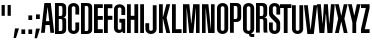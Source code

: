 SplineFontDB: 3.0
FontName: OkemosUltraCompressed
FullName: Okemos Ultra Compressed
FamilyName: Okemos
Weight: Medium
Copyright: Created by Jonathan Merritt with FontForge 2.0 (http://fontforge.sf.net)
UComments: "2012-6-29: Created." 
Version: 001.000
ItalicAngle: 0
UnderlinePosition: -99
UnderlineWidth: 49
Ascent: 800
Descent: 200
LayerCount: 4
Layer: 0 0 "Back"  1
Layer: 1 0 "Fore"  0
Layer: 2 0 "Guidelines"  1
Layer: 3 0 "Comparison"  1
XUID: [1021 530 506931006 619154]
FSType: 0
OS2Version: 0
OS2_WeightWidthSlopeOnly: 0
OS2_UseTypoMetrics: 1
CreationTime: 1340940302
ModificationTime: 1341039403
PfmFamily: 17
TTFWeight: 500
TTFWidth: 1
LineGap: 90
VLineGap: 90
OS2TypoAscent: 0
OS2TypoAOffset: 1
OS2TypoDescent: 0
OS2TypoDOffset: 1
OS2TypoLinegap: 90
OS2WinAscent: 0
OS2WinAOffset: 1
OS2WinDescent: 0
OS2WinDOffset: 1
HheadAscent: 0
HheadAOffset: 1
HheadDescent: 0
HheadDOffset: 1
OS2Vendor: 'PfEd'
Lookup: 258 0 0 "'kern' Horizontal Kerning in Latin lookup 0"  {"'kern' Horizontal Kerning in Latin lookup 0-1" [150,15,0] } ['kern' ('DFLT' <'dflt' > 'latn' <'dflt' > ) ]
MarkAttachClasses: 1
DEI: 91125
LangName: 1033 
Encoding: ISO8859-1
UnicodeInterp: none
NameList: Adobe Glyph List
DisplaySize: -36
AntiAlias: 1
FitToEm: 1
WinInfo: 0 29 5
BeginPrivate: 0
EndPrivate
TeXData: 1 0 0 346030 173015 115343 0 0 115343 783286 444596 497025 792723 393216 433062 380633 303038 157286 324010 404750 52429 2506097 1059062 262144
BeginChars: 256 32

StartChar: A
Encoding: 65 65 0
Width: 332
VWidth: 0
Flags: HMW
HStem: 195 75<121 209> 635 85<157.7 172.29>
LayerCount: 4
Fore
SplineSet
113.958007812 195 m 1
 95 0 l 1
 0 0 l 1
 85 720 l 1
 245 720 l 1
 330 0 l 1
 235 0 l 1
 216.041992188 195 l 1
 113.958007812 195 l 1
207 290 m 1
 167.495117188 610 l 1
 162.495117188 610 l 1
 123 290 l 1
 207 290 l 1
EndSplineSet
Validated: 1
Layer: 2
SplineSet
165 720 m 25
 235 0 l 25
245 720 m 25
 330 0 l 25
165 720 m 25
 95 0 l 25
0 720 m 29
 380 720 l 29
0 195 m 25
 380 195 l 25
0 270 m 25
 380 270 l 25
0 610 m 25
 380 610 l 25
85 720 m 25
 0 0 l 25
EndSplineSet
Kerns2: 5 10 "'kern' Horizontal Kerning in Latin lookup 0-1"  11 10 "'kern' Horizontal Kerning in Latin lookup 0-1"  25 -30 "'kern' Horizontal Kerning in Latin lookup 0-1"  19 -35 "'kern' Horizontal Kerning in Latin lookup 0-1"  17 -15 "'kern' Horizontal Kerning in Latin lookup 0-1"  13 -5 "'kern' Horizontal Kerning in Latin lookup 0-1"  6 -20 "'kern' Horizontal Kerning in Latin lookup 0-1"  22 -25 "'kern' Horizontal Kerning in Latin lookup 0-1"  22 -30 "'kern' Horizontal Kerning in Latin lookup 0-1"  22 -30 "'kern' Horizontal Kerning in Latin lookup 0-1" 
EndChar

StartChar: B
Encoding: 66 66 1
Width: 315
VWidth: 0
Flags: HMW
HStem: 0 75<120 200.28> 340 75<120 203.645> 645 75<120 201.741>
VStem: 25 95<75 340 415 645> 210 95<81.0734 336.145 419.975 639.881>
LayerCount: 4
Fore
SplineSet
120 340 m 29
 120 75 l 29
 139.5 75 150.5 75 170 75 c 23
 184.508789062 75 210 82.5029296875 210 129 c 15
 210 190.815429688 210 233.875 210 287.5 c 7
 210 324.502929688 195.741210938 340 170 340 c 31
 150.5 340 139.5 340 120 340 c 29
120 645 m 29
 120 415 l 29
 170 415 l 23
 184.508618129 415 210 422.502453264 210 469 c 15
 210 517.165435064 210 538.875 210 592.5 c 7
 210 629.503378224 195.741210938 645 170 645 c 31
 150.5 645 139.5 645 120 645 c 29
25 0 m 29
 25 720 l 29
 170 720 l 7
 274.694794522 720 305 677.915039062 305 610 c 31
 305 559.690429688 305 531.309570312 305 481 c 23
 305 438 297 384 240 384 c 13
 240 377 l 21
 297 377 305 341.009614496 305 289 c 15
 305 219.580078125 305 180.419921875 305 111 c 23
 305 51 269.080775128 0 170 0 c 7
 115.400390625 0 79.599609375 0 25 0 c 29
EndSplineSet
Validated: 1
Layer: 2
SplineSet
170 0 m 25
 170 800 l 25
0 415 m 25
 380 415 l 25
0 340 m 25
 380 340 l 25
210 0 m 25
 210 800 l 25
0 75 m 25
 380 75 l 25
0 645 m 25
 380 645 l 25
120 0 m 25
 120 800 l 25
305 0 m 25
 305 800 l 25
24.9999990463 0 m 21
 25.3272426843 266.666666667 21.8354625941 533.333333333 25 800 c 13
0 720 m 25
 380 720 l 25
EndSplineSet
EndChar

StartChar: C
Encoding: 67 67 2
Width: 315
VWidth: 0
Flags: HMW
HStem: 0 78<127.094 202.906> 641 79<125.237 204.763>
VStem: 25 95<85.1238 634.813> 210 95<85.1549 270 450 634.876>
LayerCount: 4
Fore
SplineSet
25 120 m 31
 25 307 25 413 25 600 c 31
 25 672 93 720 165 720 c 31
 237 720 305 672 305 600 c 31
 305 542 305 508 305 450 c 29
 210 450 l 4
 210 451 210 542 210 600 c 31
 210 624 189 641 165 641 c 31
 141 641 120 624 120 600 c 31
 120 413 120 307 120 120 c 31
 120 96 141 78 165 78 c 31
 189 78 210 96 210 120 c 31
 210 178 210 212 210 270 c 29
 305 270 l 29
 305 212 305 178 305 120 c 31
 305 48 237 0 165 0 c 31
 93 0 25 48 25 120 c 31
EndSplineSet
Validated: 1
Layer: 2
SplineSet
0 120 m 25
 380 120 l 25
0 75 m 25
 380 75 l 25
0 600 m 17
 112.362121475 600 384.96773971 600 380 600 c 9
0 450 m 29
 388 450 l 29
120 0 m 25
 120 800 l 25
210 0 m 25
 210 800 l 25
0 645 m 25
 380 645 l 25
0 270 m 29
 380 270 l 29
305 0 m 25
 305 800 l 25
24.9999990463 0 m 25
 25 800 l 25
0 720 m 25
 380 720 l 25
EndSplineSet
Kerns2: 7 10 "'kern' Horizontal Kerning in Latin lookup 0-1"  25 -10 "'kern' Horizontal Kerning in Latin lookup 0-1" 
EndChar

StartChar: D
Encoding: 68 68 3
Width: 315
VWidth: 0
Flags: HMW
HStem: 0 75<120 200.28> 645 75<120 201.741>
VStem: 25 95<75 645> 210 95<81.0734 639.881>
LayerCount: 4
Fore
SplineSet
305 111 m 23
 305 51 269.080775128 0 170 0 c 7
 115.400390625 0 79.599609375 0 25 0 c 29
 25 720 l 29
 170 720 l 7
 274.694794522 720 305 677.915039062 305 610 c 31
 305 111 l 23
120 645 m 29
 120 75 l 29
 139.5 75 150.5 75 170 75 c 23
 184.508789062 75 210 82.5029296875 210 129 c 15
 210 309.764648438 210 538.875 210 592.5 c 7
 210 629.503378224 195.741210938 645 170 645 c 31
 150.5 645 139.5 645 120 645 c 29
EndSplineSet
Validated: 1
Layer: 2
SplineSet
170 0 m 25
 170 800 l 25
0 120 m 25
 380 120 l 25
0 75 m 29
 380 75 l 29
0 600 m 17
 112.362121475 600 384.96773971 600 380 600 c 9
0 645 m 29
 380 645 l 29
210 0 m 25
 210 800 l 25
305 0 m 25
 305 800 l 25
120 0 m 25
 120 800 l 25
24.9999990463 0 m 25
 25 800 l 25
0 720 m 29
 380 720 l 29
EndSplineSet
Kerns2: 13 10 "'kern' Horizontal Kerning in Latin lookup 0-1" 
EndChar

StartChar: E
Encoding: 69 69 4
Width: 250
VWidth: 0
Flags: HMW
LayerCount: 4
Fore
SplineSet
25 0 m 9
 25 720 l 25
 245 720 l 25
 245 625 l 25
 120 625 l 25
 120 425 l 25
 245 425 l 25
 245 330 l 25
 120 330 l 25
 120 95 l 25
 245 95 l 25
 245 0 l 17
 165 0 105 0 25 0 c 9
EndSplineSet
Validated: 1
Layer: 2
SplineSet
0 415 m 25
 380 415 l 25
0 340 m 25
 380 340 l 25
0 75 m 25
 380 75 l 25
0 645 m 25
 380 645 l 25
265 0 m 25
 265 800 l 25
120 0 m 25
 120 800 l 25
24.9999990463 0 m 25
 25 800 l 25
0 720 m 25
 380 720 l 25
EndSplineSet
Kerns2: 18 10 "'kern' Horizontal Kerning in Latin lookup 0-1"  24 10 "'kern' Horizontal Kerning in Latin lookup 0-1"  6 10 "'kern' Horizontal Kerning in Latin lookup 0-1"  13 15 "'kern' Horizontal Kerning in Latin lookup 0-1"  11 15 "'kern' Horizontal Kerning in Latin lookup 0-1" 
EndChar

StartChar: F
Encoding: 70 70 5
Width: 245
VWidth: 0
Flags: HMW
LayerCount: 4
Fore
SplineSet
25 0 m 25
 25 720 l 25
 235 720 l 25
 235 620 l 25
 120 620 l 25
 120 430 l 25
 235 430 l 25
 235 330 l 25
 120 330 l 25
 120 0 l 25
 25 0 l 25
EndSplineSet
Validated: 1
Layer: 2
SplineSet
0 420 m 25
 380 420 l 25
0 340 m 25
 380 340 l 25
0 80 m 25
 380 80 l 25
0 640 m 25
 380 640 l 25
255 0 m 25
 255 800 l 25
120 0 m 25
 120 800 l 25
24.9999990463 0 m 25
 25 800 l 25
0 720 m 25
 380 720 l 25
EndSplineSet
EndChar

StartChar: G
Encoding: 71 71 6
Width: 315
VWidth: 0
Flags: MW
LayerCount: 4
Fore
SplineSet
232 41 m 0
 211.5 5.5 166.6171875 0 140 0 c 3
 77.5 0 25 55.1787109375 25 120 c 27
 25 307.200195312 25 412.799804688 25 600 c 27
 25 671.912109375 93.087890625 720 165 720 c 27
 236.912109375 720 305 671.912109375 305 600 c 27
 305 541.5 305 508.5 305 450 c 25
 210 450 l 0
 210 451 210 541.5 210 600 c 27
 210 623.7421875 188.7421875 641 165 641 c 27
 141.2578125 641 120 623.7421875 120 600 c 27
 120 412.799804688 120 307.200195312 120 120 c 27
 120 95.9931640625 140.993164062 78 165 78 c 27
 189.006835938 78 210 95.9931640625 210 120 c 27
 210 174.599609375 210 205.400390625 210 260 c 29
 160 260 l 29
 160 355 l 25
 305 355 l 25
 305 0 l 25
 250 0 l 25
 242.98046875 15.990234375 232 41 232 41 c 0
EndSplineSet
Validated: 1
Layer: 2
SplineSet
305 120 m 31
 305 48 237 0 165 0 c 31
 93 0 25 48 25 120 c 31
 25 307 25 413 25 600 c 31
 25 672 93 720 165 720 c 31
 237 720 305 672 305 600 c 31
 305 542 305 508 305 450 c 29
 210 450 l 4
 210 451 210 542 210 600 c 31
 210 624 189 641 165 641 c 31
 141 641 120 624 120 600 c 31
 120 413 120 307 120 120 c 31
 120 96 141 78 165 78 c 31
 189 78 210 96 210 120 c 31
 210 178 210 212 210 270 c 29
 155 270 l 29
 155 345 l 29
 305 345 l 29
155 0 m 29
 155 800 l 29
305 0 m 29
 305 800 l 29
0 345 m 29
 380 345 l 29
0 270 m 29
 380 270 l 29
EndSplineSet
Kerns2: 4 15 "'kern' Horizontal Kerning in Latin lookup 0-1" 
EndChar

StartChar: H
Encoding: 72 72 7
Width: 330
VWidth: 0
Flags: HMW
LayerCount: 4
Fore
SplineSet
210 0 m 25
 210 330 l 29
 120 330 l 29
 120 0 l 25
 25 0 l 25x00f0
 25 720 l 25
 120 720 l 25
 120 430 l 25x00e8
 210 430 l 25
 210 720 l 25
 305 720 l 25
 305 0 l 25
 210 0 l 25
EndSplineSet
Validated: 1
Layer: 2
SplineSet
210 0 m 25
 210 800 l 25
0 720 m 29
 380 720 l 29
305 0 m 25
 305 800 l 25
EndSplineSet
Kerns2: 8 10 "'kern' Horizontal Kerning in Latin lookup 0-1"  4 0 "'kern' Horizontal Kerning in Latin lookup 0-1"  0 -5 "'kern' Horizontal Kerning in Latin lookup 0-1" 
EndChar

StartChar: I
Encoding: 73 73 8
Width: 155
VWidth: 0
Flags: HMW
VStem: 25 95<0 720>
LayerCount: 4
Fore
SplineSet
125 0 m 29
 30 0 l 29
 30 720 l 29
 125 720 l 29
 125 0 l 29
EndSplineSet
Validated: 1
Kerns2: 11 10 "'kern' Horizontal Kerning in Latin lookup 0-1"  2 0 "'kern' Horizontal Kerning in Latin lookup 0-1"  13 20 "'kern' Horizontal Kerning in Latin lookup 0-1" 
EndChar

StartChar: J
Encoding: 74 74 9
Width: 315
VWidth: 0
Flags: MW
HStem: 0 78<112.079 187.921>
VStem: 10 95<85.1238 270> 195 95<85.1238 720>
LayerCount: 4
Fore
SplineSet
195 720 m 9
 290 720 l 17
 290 533 290 307 290 120 c 27
 290 48 222 0 150 0 c 27
 78 0 10 48 10 120 c 27
 10 178 10 212 10 270 c 25
 105 270 l 25
 105 212 105 178 105 120 c 27
 105 96 126 78 150 78 c 27
 174 78 195 96 195 120 c 27
 195 307 195 533 195 720 c 9
EndSplineSet
Validated: 1
Layer: 2
SplineSet
0 720 m 29
 380 720 l 29
EndSplineSet
EndChar

StartChar: K
Encoding: 75 75 10
Width: 332
VWidth: 0
Flags: HMW
VStem: 25 95<0 360 400 720>
DStem2: 125 400 215 380 0.255893 0.966705<3.69623 331.097> 215 380 125 360 0.230466 -0.97308<0 368.618>
LayerCount: 4
Fore
SplineSet
25 0 m 24
 25 720 l 1
 120 720 l 25
 120 400 l 25
 125 400 l 25
 210 720 l 25
 305 720 l 25
 215 380 l 25
 305 0 l 25
 210 0 l 25
 125 360 l 25
 120 360 l 25
 120 0 l 25
 25 0 l 24
EndSplineSet
Validated: 1
Layer: 2
SplineSet
0 400 m 25
 380 400 l 25
210 0 m 25
 210 800 l 25
0 360 m 25
 380 360 l 25
0 720 m 25
 380 720 l 25
305 0 m 25
 305 800 l 25
120 0 m 25
 120 800 l 25
24.9999990463 0 m 25
 25 800 l 25
EndSplineSet
Kerns2: 4 -25 "'kern' Horizontal Kerning in Latin lookup 0-1"  13 -30 "'kern' Horizontal Kerning in Latin lookup 0-1"  8 -30 "'kern' Horizontal Kerning in Latin lookup 0-1" 
EndChar

StartChar: L
Encoding: 76 76 11
Width: 275
VWidth: 0
Flags: MW
LayerCount: 4
Fore
SplineSet
120 95 m 29
 265 95 l 29
 265 0 l 17
 185 -0 105 0 25 0 c 9
 25 720 l 25
 120 720 l 25
 120 95 l 29
EndSplineSet
Validated: 1
Kerns2: 4 -25 "'kern' Horizontal Kerning in Latin lookup 0-1"  25 -75 "'kern' Horizontal Kerning in Latin lookup 0-1"  11 -10 "'kern' Horizontal Kerning in Latin lookup 0-1"  14 -30 "'kern' Horizontal Kerning in Latin lookup 0-1"  17 -25 "'kern' Horizontal Kerning in Latin lookup 0-1"  8 -20 "'kern' Horizontal Kerning in Latin lookup 0-1"  19 -70 "'kern' Horizontal Kerning in Latin lookup 0-1" 
EndChar

StartChar: M
Encoding: 77 77 12
Width: 465
VWidth: 0
Flags: HMW
VStem: 25 90<0 625> 350 90<0 625>
DStem2: 184.5 720 120 625 0.0955607 -0.995424<88.4016 482.104> 234.5 240 285 0 0.0955607 0.995424<0 393.798>
LayerCount: 4
Fore
SplineSet
345 610 m 13
 285 0 l 25
 180 0 l 25
 120 610 l 21
 115 610 l 5
 115 0 l 9
 25 0 l 0
 25 0 25 439.200195312 25 720 c 25
 184.5 720 l 25
 229.5 240 l 25
 234.5 240 l 25
 280.5 720 l 25
 440 720 l 25
 440 0 l 25
 350 0 l 17
 350 610 l 5
 345 610 l 13
EndSplineSet
Validated: 1
Layer: 2
SplineSet
285 720 m 25
 215 0 l 25
180 720 m 25
 250 0 l 25
0 200 m 25
 480 200 l 25
0 610 m 25
 480 610 l 25
365 0 m 25
 365 800 l 25
440 0 m 25
 440 800 l 25
100 0 m 25
 100 800 l 25
110 720 m 25
 180 0 l 25
355 720 m 25
 285 0 l 25
0 720 m 25
 480 720 l 25
24.9999990463 0 m 25
 25 800 l 25
EndSplineSet
Kerns2: 0 -5 "'kern' Horizontal Kerning in Latin lookup 0-1"  25 -20 "'kern' Horizontal Kerning in Latin lookup 0-1" 
EndChar

StartChar: N
Encoding: 78 78 13
Width: 365
VWidth: 0
Flags: HMW
VStem: 25 90<0 625> 250 90<95 720>
DStem2: 184.5 720 120 625 0.0963496 -0.995348<88.3435 627.921>
LayerCount: 4
Fore
SplineSet
120 610 m 17
 115 610 l 1
 115 0 l 9
 25 0 l 0
 25 0 25 439.200195312 25 720 c 25
 184.5 720 l 25
 245 110 l 17
 250 110 l 1
 250 720 l 9
 340 720 l 0
 340 720 340 280.799804688 340 0 c 25
 180.5 0 l 25
 120 610 l 17
EndSplineSet
Validated: 1
Kerns2: 4 10 "'kern' Horizontal Kerning in Latin lookup 0-1"  13 15 "'kern' Horizontal Kerning in Latin lookup 0-1"  8 10 "'kern' Horizontal Kerning in Latin lookup 0-1"  6 10 "'kern' Horizontal Kerning in Latin lookup 0-1"  24 10 "'kern' Horizontal Kerning in Latin lookup 0-1"  14 0 "'kern' Horizontal Kerning in Latin lookup 0-1"  3 10 "'kern' Horizontal Kerning in Latin lookup 0-1" 
EndChar

StartChar: O
Encoding: 79 79 14
Width: 330
VWidth: 0
Flags: HMW
HStem: 0 78<127.079 202.921> 641 79<125.213 204.787>
VStem: 25 95<85.1238 634.876> 210 95<85.1238 634.876>
LayerCount: 4
Fore
SplineSet
210 600 m 31
 210 624 189 641 165 641 c 31
 141 641 120 624 120 600 c 31
 120 413 120 307 120 120 c 31
 120 96 141 78 165 78 c 31
 189 78 210 96 210 120 c 31
 210 600 l 31
305 120 m 31
 305 48 237 0 165 0 c 31
 93 0 25 48 25 120 c 31
 25 307 25 413 25 600 c 31
 25 672 93 720 165 720 c 31
 237 720 305 672 305 600 c 31
 305 120 l 31
EndSplineSet
Validated: 1
Kerns2: 19 -25 "'kern' Horizontal Kerning in Latin lookup 0-1"  12 10 "'kern' Horizontal Kerning in Latin lookup 0-1"  13 0 "'kern' Horizontal Kerning in Latin lookup 0-1" 
EndChar

StartChar: P
Encoding: 80 80 15
Width: 330
VWidth: 0
Flags: MW
HStem: 270 75<120 201.74> 645 75<120 201.741>
VStem: 25 95<0 270 345 645> 210 95<351.073 639.881>
LayerCount: 4
Fore
SplineSet
120 0 m 1
 25 0 l 9
 25 720 l 25
 170 720 l 3
 274.694794522 720 305 677.915039062 305 610 c 27
 305 381 l 19
 305 321 274.69 270 170 270 c 7
 120 270 l 1
 120 0 l 1
120 645 m 25
 120 345 l 25
 139.5 345 150.5 345 170 345 c 23
 184.508789062 345 210 352.502929688 210 399 c 11
 210 592.5 l 3
 210 629.503378224 195.741210938 645 170 645 c 27
 150.5 645 139.5 645 120 645 c 25
EndSplineSet
Validated: 1
Layer: 2
SplineSet
120 0 m 25
 120 800 l 25
210 0 m 25
 210 800 l 25
305 0 m 25
 305 800 l 25
24.9999990463 0 m 25
 25 800 l 25
0 345 m 25
 380 345 l 25
0 270 m 25
 380 270 l 25
EndSplineSet
Kerns2: 0 -35 "'kern' Horizontal Kerning in Latin lookup 0-1" 
EndChar

StartChar: Q
Encoding: 81 81 16
Width: 330
VWidth: 0
Flags: HMW
HStem: 0 78<128.554 190> 641 79<125.213 204.787>
VStem: 25 95<85.1238 634.876> 210 95<85.1577 634.876>
LayerCount: 4
Fore
SplineSet
210 600 m 27x0740
 210 624 189 641 165 641 c 27
 141 641 120 624 120 600 c 27
 120 413 120 307 120 120 c 27
 120 96 141 78 165 78 c 27
 189 78 210 96 210 120 c 27
 210 600 l 27x0740
231.5 14.5 m 0
 231.5 14.5 233.634765625 5.6552734375 235 0 c 25
 305 0 l 25
 305 -75 l 25
 240 -75 l 3x0b80
 208 -75 175 -50 175 0 c 9
 165 0 l 11
 93.087890625 0 25 48.087890625 25 120 c 27
 25 307.200195312 25 412.799804688 25 600 c 27
 25 671.912109375 93.087890625 720 165 720 c 27
 236.912109375 720 305 671.912109375 305 600 c 27
 305 412.799804688 305 307.200195312 305 120 c 19
 305 95 293.5 42 231.5 14.5 c 0
EndSplineSet
Validated: 1
Layer: 2
SplineSet
210 600 m 27
 210 624 189 641 165 641 c 27
 141 641 120 624 120 600 c 27
 120 413 120 307 120 120 c 27
 120 96 141 78 165 78 c 27
 189 78 210 96 210 120 c 27
 210 600 l 27
305 120 m 27
 305 48 237 0 165 0 c 27
 93 0 25 48 25 120 c 27
 25 307 25 413 25 600 c 27
 25 672 93 720 165 720 c 27
 237 720 305 672 305 600 c 27
 305 120 l 27
EndSplineSet
EndChar

StartChar: S
Encoding: 83 83 17
Width: 330
VWidth: 0
Flags: HMW
HStem: 0 79<125.253 204.747> 641 79<125.253 204.747>
VStem: 25 95<85.1865 270 449.564 634.813> 210 95<85.1865 270.011 450 634.813>
LayerCount: 4
Fore
SplineSet
25 483 m 27
 25 600 l 11
 25 672 93 720 165 720 c 27
 237 720 305 672 305 600 c 27
 305 542 305 508 305 450 c 25
 210 450 l 0
 210 451 210 542 210 600 c 27
 210 624 189 641 165 641 c 27
 141 641 120 624 120 600 c 19
 120 506 l 2
 120 480 124 465 143 448 c 2
 244 360 l 2
 291 321 305 281.14031736 305 249 c 3
 305 120 l 11
 305 48 237 0 165 0 c 27
 93 0 25 48 25 120 c 27
 25 178 25 212 25 270 c 25
 120 270 l 0
 120 269 120 178 120 120 c 27
 120 96 141 79 165 79 c 27
 189 79 210 96 210 120 c 27
 210 219 l 2
 210 249 203 257 181 277 c 2
 71 377 l 2
 43 401 25 437.935546875 25 483 c 27
EndSplineSet
Validated: 1
Layer: 2
SplineSet
0 175 m 25
 380 175 l 25
0 545 m 25
 380 545 l 25
0 450 m 25
 388 450 l 25
0 270 m 25
 380 270 l 25
0 75 m 25
 380 75 l 25
0 645 m 25
 380 645 l 25
210 0 m 25
 210 800 l 25
305 0 m 25
 305 800 l 25
120 0 m 25
 120 800 l 25
24.9999990463 0 m 25
 25 800 l 25
EndSplineSet
Kerns2: 19 -15 "'kern' Horizontal Kerning in Latin lookup 0-1" 
EndChar

StartChar: R
Encoding: 82 82 18
Width: 315
VWidth: 0
Flags: MW
HStem: 340 75<120 203.645> 645 75<120 201.741>
VStem: 25 95<0 340 415 645> 210 95<1.42082 336.145 419.975 639.881>
LayerCount: 4
Fore
SplineSet
220 0 m 17
 210 30 210 80 210 130 c 11
 210 191.42 210 233.875 210 287.5 c 3
 210 324.502929688 195.741210938 340 170 340 c 31
 150.5 340 139.5 340 120 340 c 25
 120 0 l 25
 25 0 l 25
 25 720 l 25
 170 720 l 3
 274.694794522 720 305 677.915039062 305 610 c 27
 305 559.690429688 305 531.309570312 305 481 c 19
 305 438 297 384 240 384 c 9
 240 377 l 17
 297 377 305 341.009614496 305 289 c 11
 305 226.990234375 305 195 305 130 c 3
 305 80 305 30 315 0 c 9
 220 0 l 17
120 645 m 25
 120 415 l 25
 170 415 l 23
 184.508618129 415 210 422.502453264 210 469 c 11
 210 517.165435064 210 538.875 210 592.5 c 3
 210 629.503378224 195.741210938 645 170 645 c 27
 150.5 645 139.5 645 120 645 c 25
EndSplineSet
Validated: 1
Kerns2: 21 10 "'kern' Horizontal Kerning in Latin lookup 0-1"  14 10 "'kern' Horizontal Kerning in Latin lookup 0-1"  0 15 "'kern' Horizontal Kerning in Latin lookup 0-1" 
EndChar

StartChar: T
Encoding: 84 84 19
Width: 285
VWidth: 0
Flags: HMW
LayerCount: 4
Fore
SplineSet
95 0 m 25
 95 625 l 25
 0 625 l 25
 0 720 l 25
 285 720 l 25
 285 625 l 25
 190 625 l 25
 190 0 l 25
 95 0 l 25
EndSplineSet
Validated: 1
Layer: 2
SplineSet
85 0 m 25
 85 800 l 25
0 420 m 25
 380 420 l 25
0 340 m 25
 380 340 l 25
0 80 m 25
 380 80 l 25
0 640 m 25
 380 640 l 25
255 0 m 25
 255 800 l 25
180 0 m 29
 180 800 l 29
10 0 m 25
 10 800 l 25
0 720 m 25
 380 720 l 25
EndSplineSet
Kerns2: 14 -20 "'kern' Horizontal Kerning in Latin lookup 0-1"  25 -10 "'kern' Horizontal Kerning in Latin lookup 0-1"  7 -15 "'kern' Horizontal Kerning in Latin lookup 0-1"  18 -15 "'kern' Horizontal Kerning in Latin lookup 0-1"  19 -20 "'kern' Horizontal Kerning in Latin lookup 0-1" 
EndChar

StartChar: space
Encoding: 32 32 20
Width: 180
VWidth: 0
Flags: W
LayerCount: 4
EndChar

StartChar: U
Encoding: 85 85 21
Width: 330
VWidth: 0
Flags: MW
HStem: 0 78<127.079 202.921>
VStem: 25 95<85.1238 720> 210 95<85.1238 720>
LayerCount: 4
Fore
SplineSet
305 720 m 24
 305 120 l 27
 305 48 237 0 165 0 c 31
 93 0 25 48 25 120 c 27
 25 307 25 533 25 720 c 27
 120 720 l 27
 120 533 120 307 120 120 c 27
 120 96 141 78 165 78 c 31
 189 78 210 96 210 120 c 24
 210 720 l 27
 305 720 l 24
EndSplineSet
Validated: 1
EndChar

StartChar: V
Encoding: 86 86 22
Width: 332
VWidth: 0
Flags: HMW
HStem: 0 85<162.495 167.495>
DStem2: 95 720 0 720 0.117241 -0.993103<0 638.534> 167.495 85 245 0 0.117241 0.993103<0 638.535>
LayerCount: 4
Fore
SplineSet
95 720 m 1
 162.495117188 110 l 5
 167.495117188 110 l 5
 235 720 l 1
 330 720 l 1
 245 0 l 1
 85 0 l 1
 56.5824379474 240 28.1052674684 480 0 720 c 1
 95 720 l 1
EndSplineSet
Validated: 1
EndChar

StartChar: W
Encoding: 87 87 23
Width: 445
VWidth: 0
Flags: HMW
LayerCount: 4
Fore
SplineSet
220 480 m 1,0,-1
262 0 m 1,1,-1
 225 480 l 1,2,-1
 220 480 l 1,3,-1
 183 0 l 1,4,-1
 60 0 l 1,5,-1
 0 720 l 1,6,-1
 95 720 l 1,7,-1
 137.495117188 240 l 1,8,-1
 142.495117188 240 l 1,9,-1
 173 720 l 1,10,-1
 272 720 l 1,11,-1
 302.504882812 240 l 1,12,-1
 307.504882812 240 l 1,13,-1
 350 720 l 1,14,-1
 445 720 l 1,15,-1
 385 0 l 1,16,-1
 262 0 l 1,1,-1
EndSplineSet
Validated: 1
Layer: 2
SplineSet
0 480 m 17
 766 480 l 9
0 240 m 25
 766 240 l 25
EndSplineSet
Kerns2: 7 15 "'kern' Horizontal Kerning in Latin lookup 0-1"  13 15 "'kern' Horizontal Kerning in Latin lookup 0-1"  0 -20 "'kern' Horizontal Kerning in Latin lookup 0-1" 
EndChar

StartChar: X
Encoding: 88 88 24
Width: 315
VWidth: 0
Flags: HMW
LayerCount: 4
Fore
SplineSet
95 720 m 29
 155 440 l 29
 160 440 l 29
 220 720 l 29
 315 720 l 29
 235 360 l 29
 315 0 l 29
 220 0 l 29
 160 280 l 29
 155 280 l 29
 95 0 l 29
 0 0 l 29
 80 360 l 29
 0 720 l 29
 95 720 l 29
EndSplineSet
Validated: 1
Layer: 2
SplineSet
235 0 m 29
 235 800 l 29
80 0 m 29
 80 800 l 29
0 280 m 29
 380 280 l 29
0 440 m 29
 380 440 l 29
155 0 m 29
 155 800 l 29
160 0 m 29
 160 800 l 29
0 360 m 29
 380 360 l 29
0 720 m 29
 380 720 l 29
EndSplineSet
Kerns2: 8 10 "'kern' Horizontal Kerning in Latin lookup 0-1" 
EndChar

StartChar: Y
Encoding: 89 89 25
Width: 315
VWidth: 0
Flags: HMW
LayerCount: 4
Fore
SplineSet
110 260 m 29
 0 720 l 25
 95 720 l 25
 155 440 l 25
 160 440 l 25
 220 720 l 25
 315 720 l 25
 205 260 l 29
 205 0 l 25
 110 0 l 25
 110 260 l 29
EndSplineSet
Validated: 1
Layer: 2
SplineSet
0 220 m 25
 315 220 l 25
205 0 m 25
 205 800 l 25
110 0 m 25
 110 800 l 25
0 440 m 25
 380 440 l 25
155 0 m 25
 155 800 l 25
160 0 m 25
 160 800 l 25
0 720 m 25
 380 720 l 25
EndSplineSet
Kerns2: 11 -5 "'kern' Horizontal Kerning in Latin lookup 0-1"  20 0 "'kern' Horizontal Kerning in Latin lookup 0-1" 
EndChar

StartChar: Z
Encoding: 90 90 26
Width: 215
VWidth: 0
Flags: MW
LayerCount: 4
Fore
SplineSet
0 720 m 25
 215 720 l 25
 215 625 l 25
 95 95 l 5
 215 95 l 29
 215 0 l 25
 0 0 l 25
 0 95 l 29
 120 625 l 25
 0 625 l 25
 0 720 l 25
EndSplineSet
Validated: 1
Layer: 2
SplineSet
0 75 m 25
 380 75 l 25
0 645 m 25
 380 645 l 25
0 720 m 25
 380 720 l 25
EndSplineSet
EndChar

StartChar: quotedbl
Encoding: 34 34 27
Width: 315
VWidth: 0
Flags: W
HStem: 435 270<40 120 190 270>
VStem: 40 80<435 705> 190 80<435 705>
LayerCount: 4
Fore
SplineSet
190 435 m 25
 190 705 l 25
 270 705 l 25
 270 435 l 29
 190 435 l 25
40 435 m 25
 40 705 l 25
 120 705 l 25
 120 435 l 25
 40 435 l 25
EndSplineSet
Validated: 1
Layer: 2
SplineSet
270 0 m 17
 270 800 l 9
190 0 m 17
 190 800 l 9
120 0 m 17
 120 800 l 9
0 435 m 25
 380 435 l 25
40 0 m 17
 40 800 l 9
0 705 m 25
 380 705 l 25
EndSplineSet
EndChar

StartChar: comma
Encoding: 44 44 28
Width: 165
VWidth: 0
Flags: W
HStem: -130 240<50 75>
VStem: 15 135
LayerCount: 4
Fore
SplineSet
50 110 m 29
 150 110 l 29
 75 -130 l 29
 15 -130 l 29
 50 110 l 29
EndSplineSet
Validated: 1
EndChar

StartChar: period
Encoding: 46 46 29
Width: 165
VWidth: 0
Flags: W
HStem: 0 115<35 130>
VStem: 35 95<0 115>
LayerCount: 4
Fore
SplineSet
35 0 m 29
 35 115 l 29
 130 115 l 29
 130 0 l 29
 35 0 l 29
EndSplineSet
Validated: 1
EndChar

StartChar: colon
Encoding: 58 58 30
Width: 165
VWidth: 0
Flags: W
HStem: 0 115<35 130> 350 115<35 130>
VStem: 35 95<0 115 350 465>
LayerCount: 4
Fore
SplineSet
35 350 m 29
 35 465 l 29
 130 465 l 29
 130 350 l 29
 35 350 l 29
35 0 m 29
 35 115 l 29
 130 115 l 29
 130 0 l 29
 35 0 l 29
EndSplineSet
Validated: 1
EndChar

StartChar: semicolon
Encoding: 59 59 31
Width: 165
VWidth: 0
Flags: W
HStem: 350 115<50 145>
VStem: 50 95<103.143 110 350 465>
LayerCount: 4
Fore
SplineSet
50 110 m 25
 150 110 l 25
 75 -130 l 25
 15 -130 l 25
 50 110 l 25
50 350 m 25
 50 465 l 25
 145 465 l 25
 145 350 l 25
 50 350 l 25
EndSplineSet
Validated: 1
EndChar
EndChars
EndSplineFont
